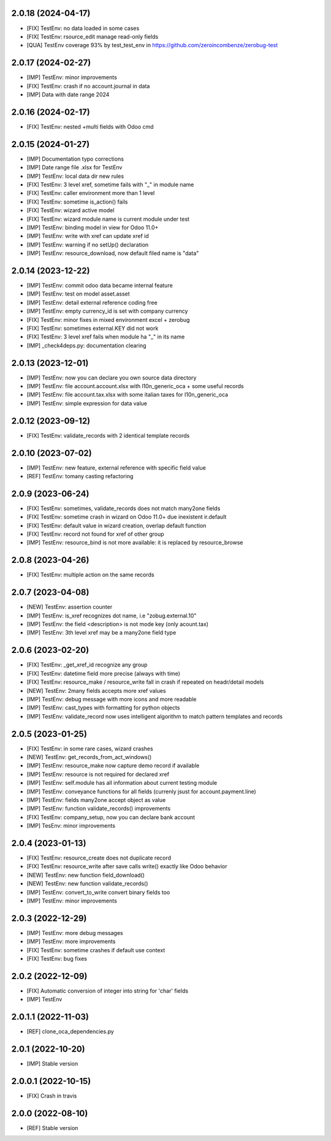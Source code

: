 2.0.18 (2024-04-17)
~~~~~~~~~~~~~~~~~~~

* [FIX] TestEnv: no data loaded in some cases
* [FIX[ TestEnv: rsource_edit manage read-only fields
* [QUA] TestEnv coverage 93% by test_test_env in https://github.com/zeroincombenze/zerobug-test

2.0.17 (2024-02-27)
~~~~~~~~~~~~~~~~~~~

* [IMP] TestEnv: minor improvements
* [FIX] TestEnv: crash if no account.journal in data
* [IMP] Data with date range 2024

2.0.16 (2024-02-17)
~~~~~~~~~~~~~~~~~~~

* [FIX] TestEnv: nested +multi fields with Odoo cmd

2.0.15 (2024-01-27)
~~~~~~~~~~~~~~~~~~~

* [IMP] Documentation typo corrections
* [IMP] Date range file .xlsx for TestEnv
* [IMP] TestEnv: local data dir new rules
* [FIX] TestEnv: 3 level xref, sometime fails with "_" in module name
* [FIX] TestEnv: caller environment more than 1 level
* [FIX] TestEnv: sometime is_action() fails
* [FIX] TestEnv: wizard active model
* [FIX] TestEnv: wizard module name is current module under test
* [IMP] TestEnv: binding model in view for Odoo 11.0+
* [IMP] TestEnv: write with xref can update xref id
* [IMP] TestEnv: warning if no setUp() declaration
* [IMP] TestEnv: resource_download, now default filed name is "data"


2.0.14 (2023-12-22)
~~~~~~~~~~~~~~~~~~~

* [IMP] TestEnv: commit odoo data became internal feature
* [IMP] TestEnv: test on model asset.asset
* [IMP] TestEnv: detail external reference coding free
* [IMP] TestEnv: empty currency_id is set with company currency
* [FIX] TestEnv: minor fixes in mixed environment excel + zerobug
* [FIX] TestEnv: sometimes external.KEY did not work
* [FIX] TestEnv: 3 level xref fails when module ha "_" in its name
* [IMP] _check4deps.py: documentation clearing

2.0.13 (2023-12-01)
~~~~~~~~~~~~~~~~~~~

* [IMP] TestEnv: now you can declare you own source data directory
* [IMP] TestEnv: file account.account.xlsx with l10n_generic_oca + some useful records
* [IMP] TestEnv: file account.tax.xlsx with some italian taxes for l10n_generic_oca
* [IMP] TestEnv: simple expression for data value

2.0.12 (2023-09-12)
~~~~~~~~~~~~~~~~~~~

* [FIX] TestEnv: validate_records with 2 identical template records

2.0.10 (2023-07-02)
~~~~~~~~~~~~~~~~~~~

* [IMP] TestEnv: new feature, external reference with specific field value
* [REF] TestEnv: tomany casting refactoring

2.0.9 (2023-06-24)
~~~~~~~~~~~~~~~~~~

* [FIX] TestEnv: sometimes, validate_records does not match many2one fields
* [FIX[ TestEnv: sometime crash in wizard on Odoo 11.0+ due inexistent ir.default
* [FIX] TestEnv: default value in wizard creation, overlap default function
* [FIX] TestEnv: record not found for xref of other group
* [IMP] TestEnv: resource_bind is not more available: it is replaced by resource_browse

2.0.8 (2023-04-26)
~~~~~~~~~~~~~~~~~~

* [FIX] TestEnv: multiple action on the same records

2.0.7 (2023-04-08)
~~~~~~~~~~~~~~~~~~

* [NEW] TestEnv: assertion counter
* [IMP] TestEnv: is_xref recognizes dot name, i.e "zobug.external.10"
* [IMP] TestEnv: the field <description> is not mode key (only acount.tax)
* [IMP] TestEnv: 3th level xref may be a many2one field type

2.0.6 (2023-02-20)
~~~~~~~~~~~~~~~~~~

* [FIX] TestEnv: _get_xref_id recognize any group
* [FIX] TestEnv: datetime field more precise (always with time)
* [FIX] TestEnv: resource_make / resource_write fall in crash if repeated on headr/detail models
* [NEW] TestEnv: 2many fields accepts more xref values
* [IMP] TestEnv: debug message with more icons and more readable
* [IMP] TestEnv: cast_types with formatting for python objects
* [IMP] TestEnv: validate_record now uses intelligent algorithm to match pattern templates and records

2.0.5 (2023-01-25)
~~~~~~~~~~~~~~~~~~

* [FIX] TestEnv: in some rare cases, wizard crashes
* [NEW] TestEnv: get_records_from_act_windows()
* [IMP] TestEnv: resource_make now capture demo record if available
* [IMP] TestEnv: resource is not required for declared xref
* [IMP] TestEnv: self.module has all information about current testing module
* [IMP] TestEnv: conveyance functions for all fields (currenly jsust for account.payment.line)
* [IMP] TestEnv: fields many2one accept object as value
* [IMP] TestEnv: function validate_records() improvements
* [FIX] TestEnv: company_setup, now you can declare bank account
* [IMP] TesEnv: minor improvements

2.0.4 (2023-01-13)
~~~~~~~~~~~~~~~~~~

* [FIX] TestEnv: resource_create does not duplicate record
* [FIX] TestEnv: resource_write after save calls write() exactly like Odoo behavior
* [NEW] TestEnv: new function field_download()
* [NEW] TestEnv: new function validate_records()
* [IMP] TestEnv: convert_to_write convert binary fields too
* [IMP] TestEnv: minor improvements

2.0.3 (2022-12-29)
~~~~~~~~~~~~~~~~~~

* [IMP] TestEnv: more debug messages
* [IMP] TestEnv: more improvements
* [FIX] TestEnv: sometime crashes if default use context
* [FIX] TestEnv: bug fixes

2.0.2 (2022-12-09)
~~~~~~~~~~~~~~~~~~

* [FIX] Automatic conversion of integer into string for 'char' fields
* [IMP] TestEnv

2.0.1.1 (2022-11-03)
~~~~~~~~~~~~~~~~~~~~

* [REF] clone_oca_dependencies.py

2.0.1 (2022-10-20)
~~~~~~~~~~~~~~~~~~

* [IMP] Stable version

2.0.0.1 (2022-10-15)
~~~~~~~~~~~~~~~~~~~~

* [FIX] Crash in travis

2.0.0 (2022-08-10)
~~~~~~~~~~~~~~~~~~

* [REF] Stable version
